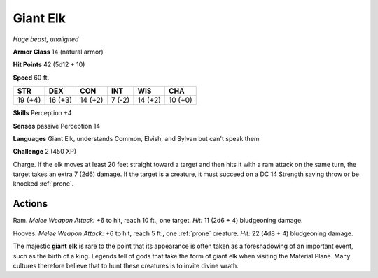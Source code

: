 Giant Elk
---------


.. https://stackoverflow.com/questions/11984652/bold-italic-in-restructuredtext

.. raw:: html

   <style type="text/css">
     span.bolditalic {
       font-weight: bold;
       font-style: italic;
     }
   </style>

.. role:: bi
   :class: bolditalic


*Huge beast, unaligned*

**Armor Class** 14 (natural armor)

**Hit Points** 42 (5d12 + 10)

**Speed** 60 ft.

+-----------+-----------+-----------+-----------+-----------+-----------+
| STR       | DEX       | CON       | INT       | WIS       | CHA       |
+===========+===========+===========+===========+===========+===========+
| 19 (+4)   | 16 (+3)   | 14 (+2)   | 7 (-2)    | 14 (+2)   | 10 (+0)   |
+-----------+-----------+-----------+-----------+-----------+-----------+

**Skills** Perception +4

**Senses** passive Perception 14

**Languages** Giant Elk, understands Common, Elvish, and Sylvan but
can't speak them

**Challenge** 2 (450 XP)

:bi:`Charge`. If the elk moves at least 20 feet straight toward a target
and then hits it with a ram attack on the same turn, the target takes an
extra 7 (2d6) damage. If the target is a creature, it must succeed on a
DC 14 Strength saving throw or be knocked :ref:`prone`.


Actions
^^^^^^^

:bi:`Ram`. *Melee Weapon Attack:* +6 to hit, reach 10 ft., one target.
*Hit:* 11 (2d6 + 4) bludgeoning damage.

:bi:`Hooves`. *Melee Weapon Attack:* +6 to hit, reach 5 ft., one :ref:`prone`
creature. *Hit:* 22 (4d8 + 4) bludgeoning damage.

The majestic **giant elk** is rare to the point that its appearance is
often taken as a foreshadowing of an important event, such as the birth
of a king. Legends tell of gods that take the form of giant elk when
visiting the Material Plane. Many cultures therefore believe that to
hunt these creatures is to invite divine wrath.

